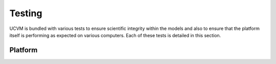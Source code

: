Testing
=======

UCVM is bundled with various tests to ensure scientific integrity within the models and also to ensure that the
platform itself is performing as expected on various computers. Each of these tests is detailed in this section.

Platform
--------

.. automethod:: ucvm.tests.framework.UCVMFrameworkTest.test_ucvm_parse_model_string
.. automethod:: ucvm.tests.framework.UCVMFrameworkTest.test_ucvm_load_models
.. automethod:: ucvm.tests.framework.UCVMFrameworkTest.test_ucvm_query_with_test_velocity_model